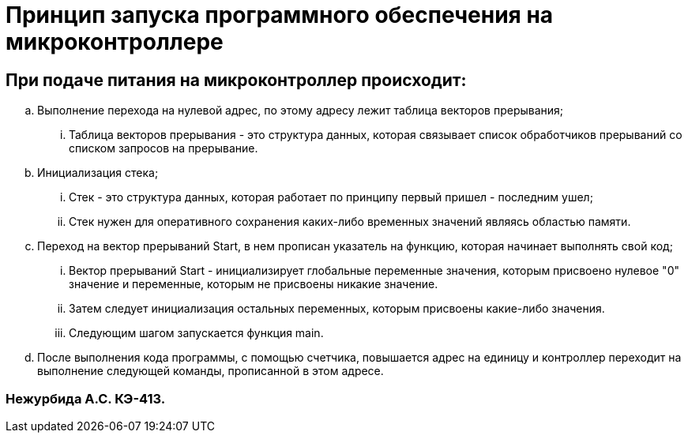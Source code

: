 =  Принцип запуска программного обеспечения на микроконтроллере

== При подаче питания на микроконтроллер происходит:

.. Выполнение перехода на нулевой адрес, по этому адресу лежит таблица векторов прерывания;
... Таблица векторов прерывания - это структура данных, которая связывает список обработчиков прерываний со списком запросов на прерывание.

.. Инициализация стека;
... Стек - это структура данных, которая работает по принципу первый пришел - последним ушел;
...  Стек нужен для оперативного сохранения каких-либо временных значений являясь областью памяти.

.. Переход на вектор прерываний Start, в нем прописан указатель на функцию, которая начинает выполнять свой код; 
... Вектор прерываний Start - инициализирует глобальные переменные значения, которым присвоено нулевое "0" значение  и переменные, которым не присвоены никакие значение.
... Затем следует инициализация остальных переменных, которым присвоены какие-либо значения.
... Следующим шагом запускается функция main.
.. После выполнения кода программы, с помощью счетчика, повышается адрес на единицу и контроллер переходит на выполнение следующей команды, прописанной в этом адресе.

=== Нежурбида А.С. КЭ-413.
